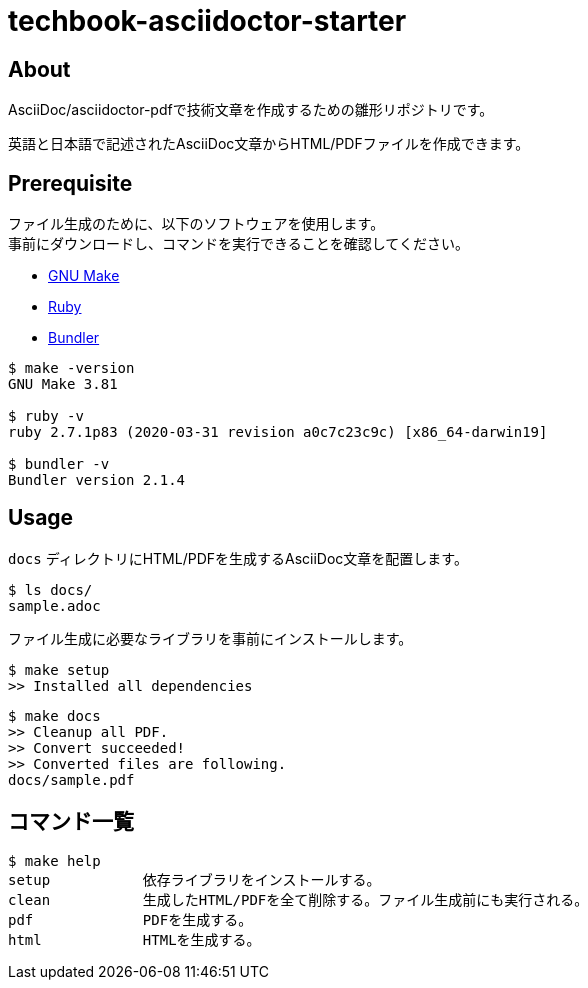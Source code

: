 = techbook-asciidoctor-starter

== About

AsciiDoc/asciidoctor-pdfで技術文章を作成するための雛形リポジトリです。

英語と日本語で記述されたAsciiDoc文章からHTML/PDFファイルを作成できます。


== Prerequisite

ファイル生成のために、以下のソフトウェアを使用します。 +
事前にダウンロードし、コマンドを実行できることを確認してください。

* https://www.gnu.org/software/make/[GNU Make]
* https://www.ruby-lang.org/ja/[Ruby]
* https://bundler.io/[Bundler]


[source,bash]
----
$ make -version
GNU Make 3.81

$ ruby -v
ruby 2.7.1p83 (2020-03-31 revision a0c7c23c9c) [x86_64-darwin19]

$ bundler -v
Bundler version 2.1.4
----


== Usage

`docs` ディレクトリにHTML/PDFを生成するAsciiDoc文章を配置します。

[source,bash]
----
$ ls docs/
sample.adoc
----

ファイル生成に必要なライブラリを事前にインストールします。

[source,bash]
----
$ make setup
>> Installed all dependencies
----

[source,bash]
----
$ make docs
>> Cleanup all PDF.
>> Convert succeeded!
>> Converted files are following.
docs/sample.pdf
----


== コマンド一覧

[source,bash]
----
$ make help
setup           依存ライブラリをインストールする。
clean           生成したHTML/PDFを全て削除する。ファイル生成前にも実行される。
pdf             PDFを生成する。
html            HTMLを生成する。
----
